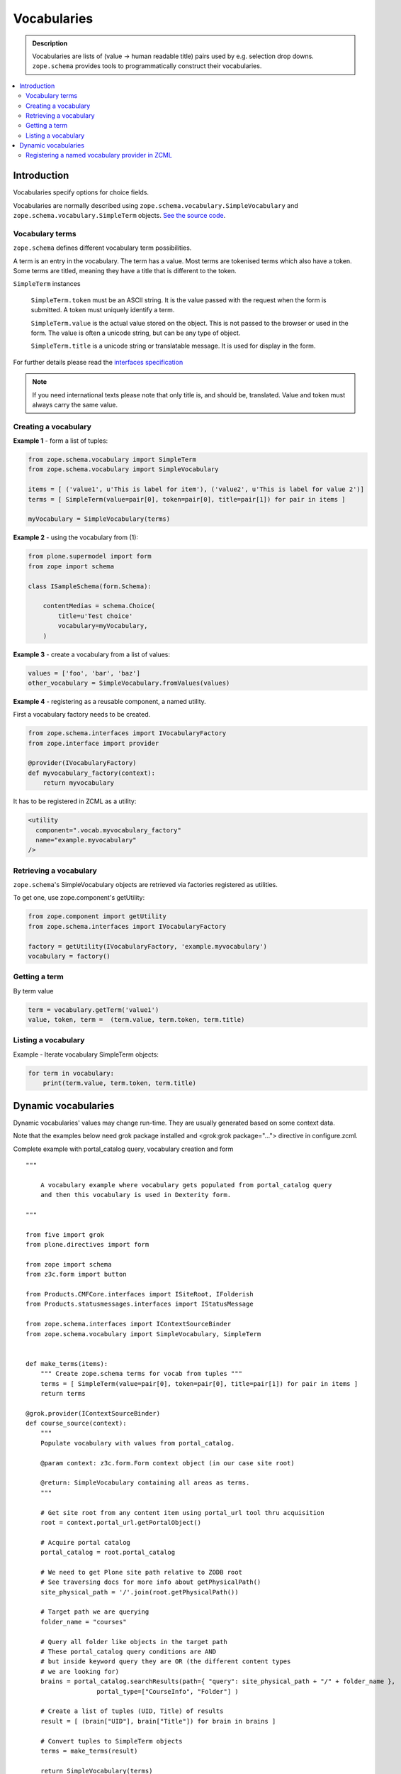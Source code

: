 ------------
Vocabularies
------------

.. admonition:: Description

    Vocabularies are lists of (value -> human readable title) pairs used by e.g. selection drop downs.
    ``zope.schema`` provides tools to programmatically construct their vocabularies.

.. contents :: :local:

Introduction
------------

Vocabularies specify options for choice fields.

Vocabularies are normally described using ``zope.schema.vocabulary.SimpleVocabulary`` and ``zope.schema.vocabulary.SimpleTerm``  objects.
`See the source code <https://github.com/zopefoundation/zope.schema/blob/master/src/zope/schema/vocabulary.py>`_.

Vocabulary terms
================

``zope.schema`` defines different vocabulary term possibilities.

A term is an entry in the vocabulary.
The term has a value.
Most terms are tokenised terms which also have a token.
Some terms are titled, meaning they have a title that is different to the token.

``SimpleTerm`` instances

    ``SimpleTerm.token`` must be an ASCII string.
    It is the value passed with the request when the form is submitted.
    A token must uniquely identify a term.

    ``SimpleTerm.value`` is the actual value stored on the object.
    This is not passed to the browser or used in the form.
    The value is often a unicode string, but can be any type of object.

    ``SimpleTerm.title`` is a unicode string or translatable message.
    It is used for display in the form.

For further details please read the `interfaces specification <https://github.com/zopefoundation/zope.schema/blob/master/src/zope/schema/interfaces.py#L583>`_

.. note ::

    If you need international texts please note that only title is, and should be, translated.
    Value and token must always carry the same value.


Creating a vocabulary
=====================

**Example 1** - form a list of tuples:

.. code-block:: python

    from zope.schema.vocabulary import SimpleTerm
    from zope.schema.vocabulary import SimpleVocabulary

    items = [ ('value1', u'This is label for item'), ('value2', u'This is label for value 2')]
    terms = [ SimpleTerm(value=pair[0], token=pair[0], title=pair[1]) for pair in items ]

    myVocabulary = SimpleVocabulary(terms)


**Example 2** - using the vocabulary from (1):

.. code-block:: python

    from plone.supermodel import form
    from zope import schema

    class ISampleSchema(form.Schema):

        contentMedias = schema.Choice(
            title=u'Test choice'
            vocabulary=myVocabulary,
        )

**Example 3** - create a vocabulary from a list of values:

.. code-block:: python

      values = ['foo', 'bar', 'baz']
      other_vocabulary = SimpleVocabulary.fromValues(values)


**Example 4** - registering as a reusable component, a named utility.

First a vocabulary factory needs to be created.

.. code-block:: python

    from zope.schema.interfaces import IVocabularyFactory
    from zope.interface import provider

    @provider(IVocabularyFactory)
    def myvocabulary_factory(context):
        return myvocabulary


It has to be registered in ZCML as a utility:

.. code-block:: xml

    <utility
      component=".vocab.myvocabulary_factory"
      name="example.myvocabulary"
    />


Retrieving a vocabulary
=========================

``zope.schema``'s SimpleVocabulary objects are retrieved via factories registered as utilities.

To get one, use zope.component's getUtility:

.. code-block:: python

    from zope.component import getUtility
    from zope.schema.interfaces import IVocabularyFactory

    factory = getUtility(IVocabularyFactory, 'example.myvocabulary')
    vocabulary = factory()


Getting a term
==============

By term value

.. code-block:: python

    term = vocabulary.getTerm('value1')
    value, token, term =  (term.value, term.token, term.title)


Listing a vocabulary
====================

Example - Iterate vocabulary SimpleTerm objects:

.. code-block:: python

    for term in vocabulary:
        print(term.value, term.token, term.title)


Dynamic vocabularies
-----------------------

Dynamic vocabularies' values may change run-time.
They are usually generated based on some context data.

Note that the examples below need grok package installed and <grok:grok package="...">
directive in configure.zcml.

Complete example with portal_catalog query, vocabulary creation and form

::


    """

        A vocabulary example where vocabulary gets populated from portal_catalog query
        and then this vocabulary is used in Dexterity form.

    """

    from five import grok
    from plone.directives import form

    from zope import schema
    from z3c.form import button

    from Products.CMFCore.interfaces import ISiteRoot, IFolderish
    from Products.statusmessages.interfaces import IStatusMessage

    from zope.schema.interfaces import IContextSourceBinder
    from zope.schema.vocabulary import SimpleVocabulary, SimpleTerm


    def make_terms(items):
        """ Create zope.schema terms for vocab from tuples """
        terms = [ SimpleTerm(value=pair[0], token=pair[0], title=pair[1]) for pair in items ]
        return terms

    @grok.provider(IContextSourceBinder)
    def course_source(context):
        """
        Populate vocabulary with values from portal_catalog.

        @param context: z3c.form.Form context object (in our case site root)

        @return: SimpleVocabulary containing all areas as terms.
        """

        # Get site root from any content item using portal_url tool thru acquisition
        root = context.portal_url.getPortalObject()

        # Acquire portal catalog
        portal_catalog = root.portal_catalog

        # We need to get Plone site path relative to ZODB root
        # See traversing docs for more info about getPhysicalPath()
        site_physical_path = '/'.join(root.getPhysicalPath())

        # Target path we are querying
        folder_name = "courses"

        # Query all folder like objects in the target path
        # These portal_catalog query conditions are AND
        # but inside keyword query they are OR (the different content types
        # we are looking for)
        brains = portal_catalog.searchResults(path={ "query": site_physical_path + "/" + folder_name },
                       portal_type=["CourseInfo", "Folder"] )

        # Create a list of tuples (UID, Title) of results
        result = [ (brain["UID"], brain["Title"]) for brain in brains ]

        # Convert tuples to SimpleTerm objects
        terms = make_terms(result)

        return SimpleVocabulary(terms)

    class IMyForm(form.Schema):
        """ Define form fields """

        name = schema.TextLine(
                title=u"Your name",
            )

        courses = schema.List(title=u"Promoted courses",
                              required=False,
                              value_type=schema.Choice(source=course_source)
                              )

    class MyForm(form.SchemaForm):
        """ Define Form handling

        This form can be accessed as http://yoursite/@@my-form

        """
        grok.name('my-form')
        grok.require('zope2.View')
        grok.context(ISiteRoot)

        schema = IMyForm
        ignoreContext = True

        @button.buttonAndHandler(u'Ok')
        def handleApply(self, action):
            data, errors = self.extractData()
            if errors:
                self.status = self.formErrorsMessage
                return

            # Do something with valid data here

            # Set status on this form page
            # (this status message is not bind to the session and does not go through redirects)
            self.status = "Thank you very much!"

        @button.buttonAndHandler(u"Cancel")
        def handleCancel(self, action):
            """User cancelled. Redirect back to the front page.
            """



Complex example 2

.. code-block:: python


    from five import grok
    from zope.schema.interfaces import IContextSourceBinder
    from zope.schema.vocabulary import SimpleVocabulary, SimpleTerm
    from Products.CMFCore.utils import getToolByName
    from plone.i18n.normalizer import idnormalizer

    def make_terms(items):
        """ Create zope.schema terms for vocab from tuples """
        terms = [ SimpleTerm(value=pair[0], token=pair[0], title=pair[1]) for pair in items ]
        return terms


    @grok.provider(IContextSourceBinder)
    def area_source(context):
        """
        Populate vocabulary with values from portal_catalog.

        Custom index name getArea contains utf-8 strings of
        possible area field values found on all content objects.

        @param context: Form context object.

        @return: SimpleVocabulary containing all areas as terms.
        """

        # Get catalog brain objects of all accommodation content
        accommodations = context.queryAllAccommodation()

        # Extract getArea index from the brains
        areas = [ a["getArea"] for a in accommodations ]
        # result will contain tuples (term, title) of acceptable items
        result = []

        # Create a form choice "do not filter"
        # which is always present
        result.append( ("all", _(u"All")) )

        # done list filter outs duplicates
        done = []
        for area in areas:
            if area != None and area not in done:

                # Archetype accessors return utf-8
                area_unicode = area.decode("utf-8")

                # Id must be 7-bit
                id = idnormalizer.normalize(area_unicode)
                # Decode area name to unicode
                # show that form shows international area
                # names correctly
                entry = (id, area_unicode)
                result.append(entry)
                done.append(area)

        # Convert tuples to SimpleTerm objects
        terms = make_terms(result)

        return SimpleVocabulary(terms)


For another example, see the :doc:`Dynamic sources </external/plone.app.dexterity/docs/advanced/vocabularies>`
chapter in the Dexterity manual.

Registering a named vocabulary provider in ZCML
===================================================

You can use ``<utility>`` in ZCML to register vocabularies by name
and then refer them by name via ``getUtility()`` or in zope.schema.Choice.

.. code-block:: xml

  <utility
      provides="zope.schema.interfaces.IVocabularyFactory"
      component="zope.app.gary.paths.Favorites"
      name="garys-favorite-path-references"
      />

Then you can refer to vocabulary by its name::


    class ISearchCriteria(form.Schema):
        """ Alternative header flash animation/imagae """

        area = schema.Choice(source="garys-favorite-path-references", title=_("Area"), required=False)

For more information see:

* `vocabularies API doc <http://docs.zope.org/zope3/ZCML/http_co__sl__sl_namespaces.zope.org_sl_zope/vocabulary/index.html>`_
* `zope.component docs <https://raw.githubusercontent.com/zopefoundation/zope.component/master/docs/zcml.rst>`_

